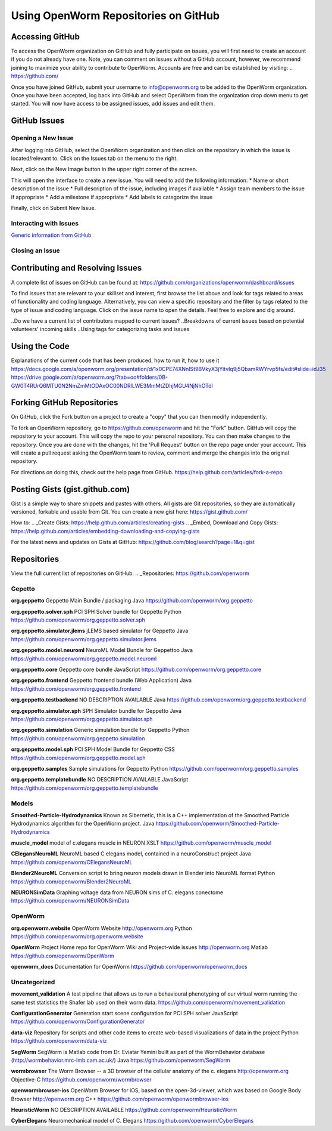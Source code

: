 *************************************
Using OpenWorm Repositories on GitHub
*************************************

Accessing GitHub
================
To access the OpenWorm organization on GitHub and fully participate on issues, you will first need to create an account if you do not already have one. Note, you can comment on issues without a GitHub account, however, we recommend joining to maximize your ability to contribute to OpenWorm. Accounts are free and can be established by visiting: .. https://github.com/

Once you have joined GitHub, submit your username to info@openworm.org to be added to the OpenWorm organization.  
Once you have been accepted, log back into GitHub and select OpenWorm from the organization drop down menu to get 
started. You will now have access to be assigned issues, add issues and edit them.  

.. https://github.com/organizations/openworm


GitHub Issues
=============
Opening a New Issue
-------------------
After logging into GitHub, select the OpenWorm organization and then click on the repository in which the issue is 
located/relevant to. Click on the Issues tab on the menu to the right.

.. image:: http://i.imgur.com/Rh1uvmn.png

Next, click on the New Image button in the upper right corner of the screen.

.. image:: http://i.imgur.com/fvEQOJQ.png 

This will open the interface to create a new issue. You will need to add the following information:
* Name or short description of the issue
* Full description of the issue, including images if available
* Assign team members to the issue if appropriate
* Add a milestone if appropriate
* Add labels to categorize the issue

.. image:: http://i.imgur.com/ozkZFsh.png 

Finally, click on Submit New Issue.

.. Best Practices for OpenWorm
.. [Need to fill this in]



Interacting with Issues
-----------------------
`Generic information from GitHub <https://github.com/blog/831-issues-2-0-the-next-generation>`_


.. Best Practices for OpenWorm
.. [Need to fill this in]


Closing an Issue
----------------
.. [Add content]

  * `Via pull requests <https://github.com/blog/1506-closing-issues-via-pull-requests>`_
  * `Via commit messages <https://github.com/blog/1386-closing-issues-via-commit-messages>`_

.. Best Practices for OpenWorm
.. [Need to fill this in]


Contributing and Resolving Issues
=================================
A complete list of issues on GitHub can be found at: https://github.com/organizations/openworm/dashboard/issues

To find issues that are relevant to your skillset and interest, first browse the list above and look for tags related to areas of functionality and coding language.  Alternatively, you can view a specific repository and the filter by tags related to the type of issue and coding language. Click on the issue name to open the details.  Feel free to explore and dig around.  

.. SHOULD ADD MORE INFORMATION ON MAKING COMMENTS, ACTUALLY MAKING CODE UPDATES, WHEN TO CLOSE OUT ISSUES (PROCESS)
.. (link to Data.rst sections on opening, replying to and closing issues)

..Do we have a current list of contributors mapped to current issues?
..Breakdowns of current issues based on potential volunteers' incoming skills
..Using tags for categorizing tasks and issues


Using the Code
==============
Explanations of the current code that has been produced, how to run it, how to use it
https://docs.google.com/a/openworm.org/presentation/d/1x0CPE74XNnISt9BVkyX3jYitvIq9j5QbamRWYrvp5fs/edit#slide=id.i35
https://drive.google.com/a/openworm.org/?tab=oo#folders/0B-GW0T4RUrQ6MTU0N2NmZmMtODAxOC00NDRlLWE3MmMtZDhjMGU4NjNhOTdl



Forking GitHub Repositories
===========================
On GitHub, click the Fork button on a project to create a "copy" that you can then modify independently. 

To fork an OpenWorm repository, go to https://github.com/openworm and hit the "Fork" button. GitHub will copy the repository to your account. This will copy the repo to your personal repository.  You can then make changes to the repository. Once you are done with the changes, hit the 'Pull Request' button on the repo page under your account. This will create a pull request asking the OpenWorm team to review, comment and merge the changes into the original repository.

For directions on doing this, check out the help page from GitHub.
https://help.github.com/articles/fork-a-repo



Posting Gists (gist.github.com)
===============================
Gist is a simple way to share snippets and pastes with others. All gists are Git repositories, so they are automatically versioned, forkable and usable from Git.  You can create a new gist here: https://gist.github.com/

How to:
.. _Create Gists: https://help.github.com/articles/creating-gists
.. _Embed, Download and Copy Gists: https://help.github.com/articles/embedding-downloading-and-copying-gists 

For the latest news and updates on Gists at GitHub:
https://github.com/blog/search?page=1&q=gist



Repositories
============
View the full current list of repositories on GitHub:
.. _Repositories: https://github.com/openworm 

Gepetto
-------
**org.geppetto**
Geppetto Main Bundle / packaging
Java
https://github.com/openworm/org.geppetto

**org.geppetto.solver.sph**
PCI SPH Solver bundle for Geppetto
Python
https://github.com/openworm/org.geppetto.solver.sph

**org.geppetto.simulator.jlems**
jLEMS based simulator for Geppetto
Java
https://github.com/openworm/org.geppetto.simulator.jlems

**org.geppetto.model.neuroml**
NeuroML Model Bundle for Geppettoo
Java
https://github.com/openworm/org.geppetto.model.neuroml

**org.geppetto.core**
Geppetto core bundle
JavaScript
https://github.com/openworm/org.geppetto.core

**org.geppetto.frontend**
Geppetto frontend bundle (Web Application)
Java
https://github.com/openworm/org.geppetto.frontend

**org.geppetto.testbackend**
NO DESCRIPTION AVAILABLE
Java 
https://github.com/openworm/org.geppetto.testbackend

**org.geppetto.simulator.sph**
SPH Simulator bundle for Geppetto
Java
https://github.com/openworm/org.geppetto.simulator.sph

**org.geppetto.simulation**
Generic simulation bundle for Geppetto
Python
https://github.com/openworm/org.geppetto.simulation

**org.geppetto.model.sph**
PCI SPH Model Bundle for Geppetto
CSS
https://github.com/openworm/org.geppetto.model.sph

**org.geppetto.samples**
Sample simulations for Geppetto
Python
https://github.com/openworm/org.geppetto.samples

**org.geppetto.templatebundle**
NO DESCRIPTION AVAILABLE
JavaScript
https://github.com/openworm/org.geppetto.templatebundle


Models
------
**Smoothed-Particle-Hydrodynamics**
Known as Sibernetic, this is a C++ implementation of the Smoothed Particle Hydrodynamics algorithm for the OpenWorm project.
Java
https://github.com/openworm/Smoothed-Particle-Hydrodynamics

**muscle_model**
model of c.elegans muscle in NEURON
XSLT
https://github.com/openworm/muscle_model

**CElegansNeuroML**
NeuroML based C elegans model, contained in a neuroConstruct project
Java
https://github.com/openworm/CElegansNeuroML

**Blender2NeuroML**
Conversion script to bring neuron models drawn in Blender into NeuroML format
Python
https://github.com/openworm/Blender2NeuroML

**NEURONSimData**
Graphing voltage data from NEURON sims of C. elegans conectome
https://github.com/openworm/NEURONSimData


OpenWorm
--------
**org.openworm.website**
OpenWorm Website 
http://openworm.org
Python
https://github.com/openworm/org.openworm.website

**OpenWorm**
Project Home repo for OpenWorm Wiki and Project-wide issues 
http://openworm.org
Matlab
https://github.com/openworm/OpenWorm

**openworm_docs**
Documentation for OpenWorm
https://github.com/openworm/openworm_docs

Uncategorized
-------------
**movement_validation**
A test pipeline that allows us to run a behavioural phenotyping of our virtual worm running the same test statistics the Shafer lab used on their worm data.
https://github.com/openworm/movement_validation

**ConfigurationGenerator**
Generation start scene configuration for PCI SPH solver
JavaScript
https://github.com/openworm/ConfigurationGenerator

**data-viz**
Repository for scripts and other code items to create web-based visualizations of data in the project
Python
https://github.com/openworm/data-viz

**SegWorm**
SegWorm is Matlab code from Dr. Eviatar Yemini built as part of the WormBehavior database (http://wormbehavior.mrc-lmb.cam.ac.uk/)
Java
https://github.com/openworm/SegWorm

**wormbrowser**
The Worm Browser -- a 3D browser of the cellular anatomy of the c. elegans 
http://openworm.org
Objective-C
https://github.com/openworm/wormbrowser

**openwormbrowser-ios**
OpenWorm Browser for iOS, based on the open-3d-viewer, which was based on Google Body Browser
http://openworm.org
C++
https://github.com/openworm/openwormbrowser-ios

**HeuristicWorm**
NO DESCRIPTION AVAILABLE
https://github.com/openworm/HeuristicWorm

**CyberElegans**
Neuromechanical model of C. Elegans
https://github.com/openworm/CyberElegans

